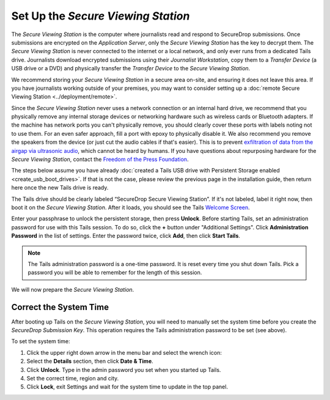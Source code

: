 Set Up the *Secure Viewing Station*
===================================

The *Secure Viewing Station* is the computer where journalists read and
respond to SecureDrop submissions. Once submissions are encrypted on the
*Application Server*, only the *Secure Viewing Station* has the key to
decrypt them. The *Secure Viewing Station* is never connected to the
internet or a local network, and only ever runs from a dedicated Tails
drive. Journalists download encrypted submissions using their
*Journalist Workstation*, copy them to a *Transfer Device* (a USB
drive or a DVD) and physically transfer the *Transfer Device* to
the *Secure Viewing Station*.

We recommend storing your *Secure Viewing Station* in a secure area on-site,
and ensuring it does not leave this area. If you have journalists working 
outside of your premises, you may want to consider setting up a 
:doc:`remote Secure Viewing Station <../deployment/remote>`.

Since the *Secure Viewing Station* never uses a network connection or an
internal hard drive, we recommend that you physically remove any internal
storage devices or networking hardware such as wireless cards or Bluetooth
adapters. If the machine has network ports you can't physically remove, you
should clearly cover these ports with labels noting not to use them. For an even
safer approach, fill a port with epoxy to physically disable it. We also
recommend you remove the speakers from the device (or just cut the audio cables
if that's easier). This is to prevent `exfiltration of data from the airgap via
ultrasonic audio
<https://arstechnica.com/information-technology/2013/12/scientist-developed-malware-covertly-jumps-air-gaps-using-inaudible-sound/>`__,
which cannot be heard by humans. If you have questions about repurposing
hardware for the *Secure Viewing Station*, contact the `Freedom of the Press
Foundation <https://securedrop.org/help>`__.

The steps below assume you have already
:doc:`created a Tails USB drive with Persistent Storage
enabled <create_usb_boot_drives>`. If that is not the case, please review
the previous page in the installation guide, then return here once the new
Tails drive is ready.

The Tails drive should be clearly labeled “SecureDrop Secure Viewing
Station”. If it's not labeled, label it right now, then boot it on the
*Secure Viewing Station*. After it loads, you should see  the Tails
`Welcome Screen <https://tails.boum.org/doc/first_steps/welcome_screen/index.en.html>`__.

Enter your passphrase to unlock the persistent storage, then press **Unlock**.
Before starting Tails, set an administration password for use with this Tails
session. To do so, click the **+** button under "Additional Settings". Click
**Administration Password** in the list of settings. Enter the password twice,
click **Add**, then click **Start Tails**.

.. note:: The Tails administration password is a one-time password. It
          is reset every time you shut down Tails. Pick a password you will be
          able to remember for the length of this session.

We will now prepare the *Secure Viewing Station*.

Correct the System Time
-----------------------

After booting up Tails on the *Secure Viewing Station*, you will need to
manually set the system time before you create the *SecureDrop Submission
Key*. This operation requires the Tails administration password to be set
(see above).

To set the system time:

#. Click the upper right down arrow in the menu bar and select the wrench icon:
   |select settings|
#. Select the **Details** section, then click **Date & Time**.
#. Click **Unlock**. Type in the admin password you set when you
   started up Tails.
#. Set the correct time, region and city.
#. Click **Lock**, exit Settings and wait for the system time to update in the
   top panel.

.. |select settings| image:: ../../images/install/selectsettings.png
